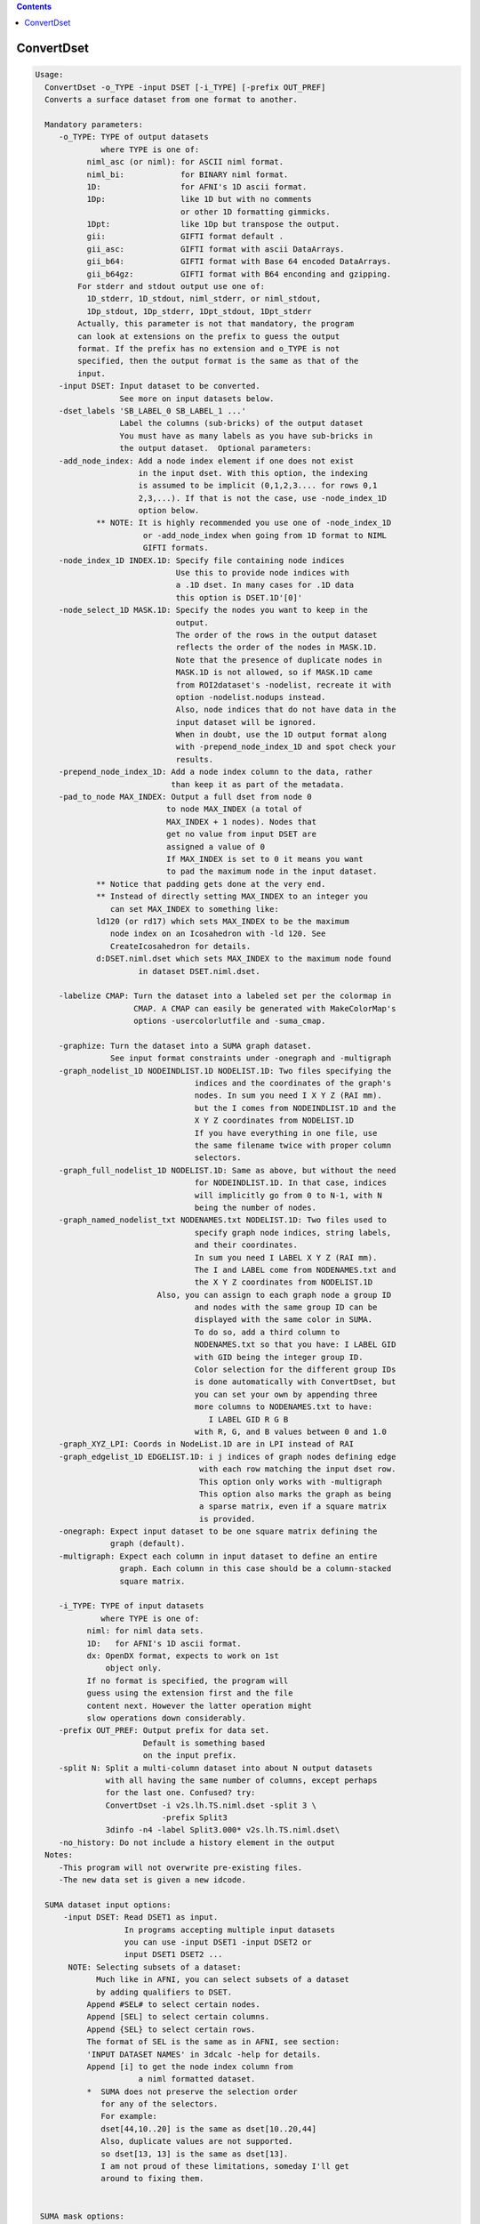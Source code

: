 .. contents:: 
    :depth: 4 

***********
ConvertDset
***********

.. code-block:: none

    Usage: 
      ConvertDset -o_TYPE -input DSET [-i_TYPE] [-prefix OUT_PREF]
      Converts a surface dataset from one format to another.
    
      Mandatory parameters:
         -o_TYPE: TYPE of output datasets
                  where TYPE is one of:
               niml_asc (or niml): for ASCII niml format.
               niml_bi:            for BINARY niml format.
               1D:                 for AFNI's 1D ascii format.
               1Dp:                like 1D but with no comments
                                   or other 1D formatting gimmicks.
               1Dpt:               like 1Dp but transpose the output.
               gii:                GIFTI format default .
               gii_asc:            GIFTI format with ascii DataArrays.
               gii_b64:            GIFTI format with Base 64 encoded DataArrays.
               gii_b64gz:          GIFTI format with B64 enconding and gzipping.
             For stderr and stdout output use one of:
               1D_stderr, 1D_stdout, niml_stderr, or niml_stdout, 
               1Dp_stdout, 1Dp_stderr, 1Dpt_stdout, 1Dpt_stderr
             Actually, this parameter is not that mandatory, the program
             can look at extensions on the prefix to guess the output
             format. If the prefix has no extension and o_TYPE is not
             specified, then the output format is the same as that of the
             input.
         -input DSET: Input dataset to be converted.
                      See more on input datasets below.
         -dset_labels 'SB_LABEL_0 SB_LABEL_1 ...'
                      Label the columns (sub-bricks) of the output dataset
                      You must have as many labels as you have sub-bricks in
                      the output dataset.  Optional parameters:
         -add_node_index: Add a node index element if one does not exist
                          in the input dset. With this option, the indexing
                          is assumed to be implicit (0,1,2,3.... for rows 0,1
                          2,3,...). If that is not the case, use -node_index_1D
                          option below. 
                 ** NOTE: It is highly recommended you use one of -node_index_1D
                           or -add_node_index when going from 1D format to NIML 
                           GIFTI formats.
         -node_index_1D INDEX.1D: Specify file containing node indices
                                  Use this to provide node indices with 
                                  a .1D dset. In many cases for .1D data
                                  this option is DSET.1D'[0]'
         -node_select_1D MASK.1D: Specify the nodes you want to keep in the
                                  output. 
                                  The order of the rows in the output dataset 
                                  reflects the order of the nodes in MASK.1D.
                                  Note that the presence of duplicate nodes in
                                  MASK.1D is not allowed, so if MASK.1D came
                                  from ROI2dataset's -nodelist, recreate it with
                                  option -nodelist.nodups instead. 
                                  Also, node indices that do not have data in the
                                  input dataset will be ignored.
                                  When in doubt, use the 1D output format along 
                                  with -prepend_node_index_1D and spot check your
                                  results.
         -prepend_node_index_1D: Add a node index column to the data, rather
                                 than keep it as part of the metadata.
         -pad_to_node MAX_INDEX: Output a full dset from node 0 
                                to node MAX_INDEX (a total of 
                                MAX_INDEX + 1 nodes). Nodes that
                                get no value from input DSET are
                                assigned a value of 0
                                If MAX_INDEX is set to 0 it means you want
                                to pad the maximum node in the input dataset.
                 ** Notice that padding gets done at the very end.
                 ** Instead of directly setting MAX_INDEX to an integer you 
                    can set MAX_INDEX to something like:
                 ld120 (or rd17) which sets MAX_INDEX to be the maximum 
                    node index on an Icosahedron with -ld 120. See 
                    CreateIcosahedron for details.
                 d:DSET.niml.dset which sets MAX_INDEX to the maximum node found
                          in dataset DSET.niml.dset.
    
         -labelize CMAP: Turn the dataset into a labeled set per the colormap in
                         CMAP. A CMAP can easily be generated with MakeColorMap's
                         options -usercolorlutfile and -suma_cmap.
    
         -graphize: Turn the dataset into a SUMA graph dataset.
                    See input format constraints under -onegraph and -multigraph
         -graph_nodelist_1D NODEINDLIST.1D NODELIST.1D: Two files specifying the 
                                      indices and the coordinates of the graph's
                                      nodes. In sum you need I X Y Z (RAI mm).
                                      but the I comes from NODEINDLIST.1D and the
                                      X Y Z coordinates from NODELIST.1D
                                      If you have everything in one file, use
                                      the same filename twice with proper column
                                      selectors.
         -graph_full_nodelist_1D NODELIST.1D: Same as above, but without the need
                                      for NODEINDLIST.1D. In that case, indices
                                      will implicitly go from 0 to N-1, with N
                                      being the number of nodes.
         -graph_named_nodelist_txt NODENAMES.txt NODELIST.1D: Two files used to 
                                      specify graph node indices, string labels, 
                                      and their coordinates.
                                      In sum you need I LABEL X Y Z (RAI mm).
                                      The I and LABEL come from NODENAMES.txt and
                                      the X Y Z coordinates from NODELIST.1D
                              Also, you can assign to each graph node a group ID
                                      and nodes with the same group ID can be 
                                      displayed with the same color in SUMA.
                                      To do so, add a third column to 
                                      NODENAMES.txt so that you have: I LABEL GID
                                      with GID being the integer group ID.
                                      Color selection for the different group IDs
                                      is done automatically with ConvertDset, but
                                      you can set your own by appending three 
                                      more columns to NODENAMES.txt to have:
                                         I LABEL GID R G B
                                      with R, G, and B values between 0 and 1.0
         -graph_XYZ_LPI: Coords in NodeList.1D are in LPI instead of RAI 
         -graph_edgelist_1D EDGELIST.1D: i j indices of graph nodes defining edge
                                       with each row matching the input dset row.
                                       This option only works with -multigraph
                                       This option also marks the graph as being
                                       a sparse matrix, even if a square matrix 
                                       is provided.
         -onegraph: Expect input dataset to be one square matrix defining the
                    graph (default).
         -multigraph: Expect each column in input dataset to define an entire
                      graph. Each column in this case should be a column-stacked
                      square matrix.
    
         -i_TYPE: TYPE of input datasets
                  where TYPE is one of:
               niml: for niml data sets.
               1D:   for AFNI's 1D ascii format.
               dx: OpenDX format, expects to work on 1st
                   object only.
               If no format is specified, the program will 
               guess using the extension first and the file
               content next. However the latter operation might 
               slow operations down considerably.
         -prefix OUT_PREF: Output prefix for data set.
                           Default is something based
                           on the input prefix.
         -split N: Split a multi-column dataset into about N output datasets
                   with all having the same number of columns, except perhaps
                   for the last one. Confused? try:
                   ConvertDset -i v2s.lh.TS.niml.dset -split 3 \
                               -prefix Split3
                   3dinfo -n4 -label Split3.000* v2s.lh.TS.niml.dset\
         -no_history: Do not include a history element in the output
      Notes:
         -This program will not overwrite pre-existing files.
         -The new data set is given a new idcode.
    
      SUMA dataset input options:
          -input DSET: Read DSET1 as input.
                       In programs accepting multiple input datasets
                       you can use -input DSET1 -input DSET2 or 
                       input DSET1 DSET2 ...
           NOTE: Selecting subsets of a dataset:
                 Much like in AFNI, you can select subsets of a dataset
                 by adding qualifiers to DSET.
               Append #SEL# to select certain nodes.
               Append [SEL] to select certain columns.
               Append {SEL} to select certain rows.
               The format of SEL is the same as in AFNI, see section:
               'INPUT DATASET NAMES' in 3dcalc -help for details.
               Append [i] to get the node index column from
                          a niml formatted dataset.
               *  SUMA does not preserve the selection order 
                  for any of the selectors.
                  For example:
                  dset[44,10..20] is the same as dset[10..20,44]
                  Also, duplicate values are not supported.
                  so dset[13, 13] is the same as dset[13].
                  I am not proud of these limitations, someday I'll get
                  around to fixing them.
    
    
     SUMA mask options:
          -n_mask INDEXMASK: Apply operations to nodes listed in
                                INDEXMASK  only. INDEXMASK is a 1D file.
          -b_mask BINARYMASK: Similar to -n_mask, except that the BINARYMASK
                              1D file contains 1 for nodes to filter and
                              0 for nodes to be ignored.
                              The number of rows in filter_binary_mask must be
                              equal to the number of nodes forming the
                              surface.
          -c_mask EXPR: Masking based on the result of EXPR. 
                        Use like afni's -cmask options. 
                        See explanation in 3dmaskdump -help 
                        and examples in output of 3dVol2Surf -help
          NOTE: Unless stated otherwise, if n_mask, b_mask and c_mask 
                are used simultaneously, the resultant mask is the intersection
                (AND operation) of all masks.
    
    
       [-novolreg]: Ignore any Rotate, Volreg, Tagalign, 
                    or WarpDrive transformations present in 
                    the Surface Volume.
       [-noxform]: Same as -novolreg
       [-setenv "'ENVname=ENVvalue'"]: Set environment variable ENVname
                    to be ENVvalue. Quotes are necessary.
                 Example: suma -setenv "'SUMA_BackgroundColor = 1 0 1'"
                    See also options -update_env, -environment, etc
                    in the output of 'suma -help'
      Common Debugging Options:
       [-trace]: Turns on In/Out debug and Memory tracing.
                 For speeding up the tracing log, I recommend 
                 you redirect stdout to a file when using this option.
                 For example, if you were running suma you would use:
                 suma -spec lh.spec -sv ... > TraceFile
                 This option replaces the old -iodbg and -memdbg.
       [-TRACE]: Turns on extreme tracing.
       [-nomall]: Turn off memory tracing.
       [-yesmall]: Turn on memory tracing (default).
      NOTE: For programs that output results to stdout
        (that is to your shell/screen), the debugging info
        might get mixed up with your results.
    
    
    Global Options (available to all AFNI/SUMA programs)
      -h: Mini help, at time, same as -help in many cases.
      -help: The entire help output
      -HELP: Extreme help, same as -help in majority of cases.
      -h_view: Open help in text editor. AFNI will try to find a GUI editor
      -hview : on your machine. You can control which it should use by
               setting environment variable AFNI_GUI_EDITOR.
      -h_web: Open help in web browser. AFNI will try to find a browser.
      -hweb : on your machine. You can control which it should use by
              setting environment variable AFNI_GUI_EDITOR. 
      -h_find WORD: Look for lines in this programs's -help output that match
                    (approximately) WORD.
      -h_raw: Help string unedited
      -h_spx: Help string in sphinx loveliness, but do not try to autoformat
      -h_aspx: Help string in sphinx with autoformatting of options, etc.
      -all_opts: Try to identify all options for the program from the
                 output of its -help option. Some options might be missed
                 and others misidentified. Use this output for hints only.
      
    
    Examples:
    1-   Plot a node's time series from a niml dataset:
         ConvertDset -input DemoSubj_EccCntavir.niml.dset'#5779#' \
                     -o_1D_stdout | 1dplot -nopush -stdin 
    
    2-   Change a dataset to a labeled dataset using the colormap generated 
         in Example 5 of MakeColorMap's help
            ConvertDset -i you_look_marvellous.niml.dset \
                        -o you_look_labeled.niml.dset -labelize toylut.niml.cmap
         The advantage of having a labeled dataset is that you can see the label 
         of a node when you click on it in SUMA, and you can extract
         regions based on their labels. For example, with the dataset created
         above you can run the following command to extract a mask of the  
         nodes labeled 'Small_Face' with something like:
            3dcalc -a you_look_labeled.niml.dset'<Small_Face>' \
                   -expr 'a' -prefix Small_Face.only
         This assumes of course that your colormap toylut.niml.cmap does have 
         an entry labeled 'Small_Face'
    
    
    
    
    Compile Date:
       Nov  9 2017
    
        Ziad S. Saad SSCC/NIMH/NIH saadz@mail.nih.gov
